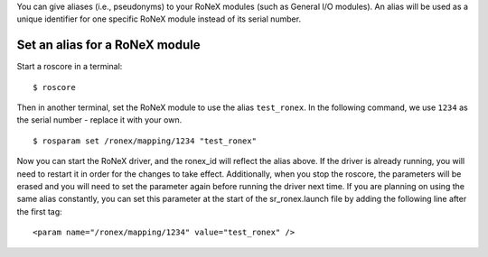 You can give aliases (i.e., pseudonyms) to your RoNeX modules (such as
General I/O modules). An alias will be used as a unique identifier for
one specific RoNeX module instead of its serial number.

Set an alias for a RoNeX module
~~~~~~~~~~~~~~~~~~~~~~~~~~~~~~~

Start a roscore in a terminal:

::

    $ roscore

Then in another terminal, set the RoNeX module to use the alias
``test_ronex``. In the following command, we use ``1234`` as the serial
number - replace it with your own.

::

    $ rosparam set /ronex/mapping/1234 "test_ronex"

Now you can start the RoNeX driver, and the ronex\_id will reflect the
alias above. If the driver is already running, you will need to restart
it in order for the changes to take effect. Additionally, when you stop
the roscore, the parameters will be erased and you will need to set the
parameter again before running the driver next time. If you are planning
on using the same alias constantly, you can set this parameter at the
start of the sr\_ronex.launch file by adding the following line after
the first tag:

::

    <param name="/ronex/mapping/1234" value="test_ronex" />  

